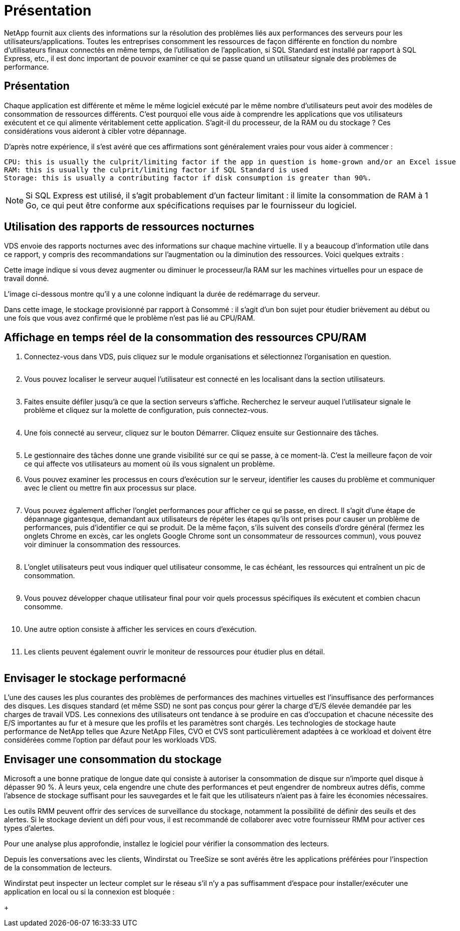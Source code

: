 = Présentation
:allow-uri-read: 


NetApp fournit aux clients des informations sur la résolution des problèmes liés aux performances des serveurs pour les utilisateurs/applications. Toutes les entreprises consomment les ressources de façon différente en fonction du nombre d'utilisateurs finaux connectés en même temps, de l'utilisation de l'application, si SQL Standard est installé par rapport à SQL Express, etc., il est donc important de pouvoir examiner ce qui se passe quand un utilisateur signale des problèmes de performance.



== Présentation

Chaque application est différente et même le même logiciel exécuté par le même nombre d'utilisateurs peut avoir des modèles de consommation de ressources différents. C'est pourquoi elle vous aide à comprendre les applications que vos utilisateurs exécutent et ce qui alimente véritablement cette application. S'agit-il du processeur, de la RAM ou du stockage ? Ces considérations vous aideront à cibler votre dépannage.

D'après notre expérience, il s'est avéré que ces affirmations sont généralement vraies pour vous aider à commencer :

....
CPU: this is usually the culprit/limiting factor if the app in question is home-grown and/or an Excel issue
RAM: this is usually the culprit/limiting factor if SQL Standard is used
Storage: this is usually a contributing factor if disk consumption is greater than 90%.
....

NOTE: Si SQL Express est utilisé, il s'agit probablement d'un facteur limitant : il limite la consommation de RAM à 1 Go, ce qui peut être conforme aux spécifications requises par le fournisseur du logiciel.



== Utilisation des rapports de ressources nocturnes

VDS envoie des rapports nocturnes avec des informations sur chaque machine virtuelle. Il y a beaucoup d'information utile dans ce rapport, y compris des recommandations sur l'augmentation ou la diminution des ressources. Voici quelques extraits :

Cette image indique si vous devez augmenter ou diminuer le processeur/la RAM sur les machines virtuelles pour un espace de travail donné.image:vm_performance1.png[""]

L'image ci-dessous montre qu'il y a une colonne indiquant la durée de redémarrage du serveur.image:vm_performance2.png[""]

Dans cette image, le stockage provisionné par rapport à Consommé : il s'agit d'un bon sujet pour étudier brièvement au début ou une fois que vous avez confirmé que le problème n'est pas lié au CPU/RAM.image:vm_performance3.png[""]



== Affichage en temps réel de la consommation des ressources CPU/RAM

. Connectez-vous dans VDS, puis cliquez sur le module organisations et sélectionnez l'organisation en question.
+
image:vm_performance4.png[""]

. Vous pouvez localiser le serveur auquel l'utilisateur est connecté en les localisant dans la section utilisateurs.
+
image:vm_performance5.png[""]

. Faites ensuite défiler jusqu'à ce que la section serveurs s'affiche. Recherchez le serveur auquel l'utilisateur signale le problème et cliquez sur la molette de configuration, puis connectez-vous.
+
image:vm_performance6.png[""]

. Une fois connecté au serveur, cliquez sur le bouton Démarrer. Cliquez ensuite sur Gestionnaire des tâches.
+
image:vm_performance7.png[""]

. Le gestionnaire des tâches donne une grande visibilité sur ce qui se passe, à ce moment-là. C'est la meilleure façon de voir ce qui affecte vos utilisateurs au moment où ils vous signalent un problème.
. Vous pouvez examiner les processus en cours d'exécution sur le serveur, identifier les causes du problème et communiquer avec le client ou mettre fin aux processus sur place.
+
image:vm_performance8.png[""]

. Vous pouvez également afficher l'onglet performances pour afficher ce qui se passe, en direct. Il s'agit d'une étape de dépannage gigantesque, demandant aux utilisateurs de répéter les étapes qu'ils ont prises pour causer un problème de performances, puis d'identifier ce qui se produit. De la même façon, s'ils suivent des conseils d'ordre général (fermez les onglets Chrome en excès, car les onglets Google Chrome sont un consommateur de ressources commun), vous pouvez voir diminuer la consommation des ressources.
+
image:vm_performance9.png[""]

. L'onglet utilisateurs peut vous indiquer quel utilisateur consomme, le cas échéant, les ressources qui entraînent un pic de consommation.
+
image:vm_performance10.png[""]

. Vous pouvez développer chaque utilisateur final pour voir quels processus spécifiques ils exécutent et combien chacun consomme.
+
image:vm_performance11.png[""]

. Une autre option consiste à afficher les services en cours d'exécution.
+
image:vm_performance12.png[""]

. Les clients peuvent également ouvrir le moniteur de ressources pour étudier plus en détail.
+
image:vm_performance13.png[""]





== Envisager le stockage performacné

L'une des causes les plus courantes des problèmes de performances des machines virtuelles est l'insuffisance des performances des disques. Les disques standard (et même SSD) ne sont pas conçus pour gérer la charge d'E/S élevée demandée par les charges de travail VDS. Les connexions des utilisateurs ont tendance à se produire en cas d'occupation et chacune nécessite des E/S importantes au fur et à mesure que les profils et les paramètres sont chargés. Les technologies de stockage haute performance de NetApp telles que Azure NetApp Files, CVO et CVS sont particulièrement adaptées à ce workload et doivent être considérées comme l'option par défaut pour les workloads VDS.



== Envisager une consommation du stockage

Microsoft a une bonne pratique de longue date qui consiste à autoriser la consommation de disque sur n'importe quel disque à dépasser 90 %. À leurs yeux, cela engendre une chute des performances et peut engendrer de nombreux autres défis, comme l'absence de stockage suffisant pour les sauvegardes et le fait que les utilisateurs n'aient pas à faire les économies nécessaires.

Les outils RMM peuvent offrir des services de surveillance du stockage, notamment la possibilité de définir des seuils et des alertes. Si le stockage devient un défi pour vous, il est recommandé de collaborer avec votre fournisseur RMM pour activer ces types d'alertes.

Pour une analyse plus approfondie, installez le logiciel pour vérifier la consommation des lecteurs.

Depuis les conversations avec les clients, Windirstat ou TreeSize se sont avérés être les applications préférées pour l'inspection de la consommation de lecteurs.

Windirstat peut inspecter un lecteur complet sur le réseau s'il n'y a pas suffisamment d'espace pour installer/exécuter une application en local ou si la connexion est bloquée :

+image:vm_performance14.png[""]
